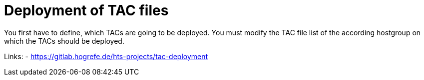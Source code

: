 = Deployment of TAC files

You first have to define, which TACs are going to be deployed.
You must modify the TAC file list of the according hostgroup
on which the TACs should be deployed.

Links:
- https://gitlab.hogrefe.de/hts-projects/tac-deployment

